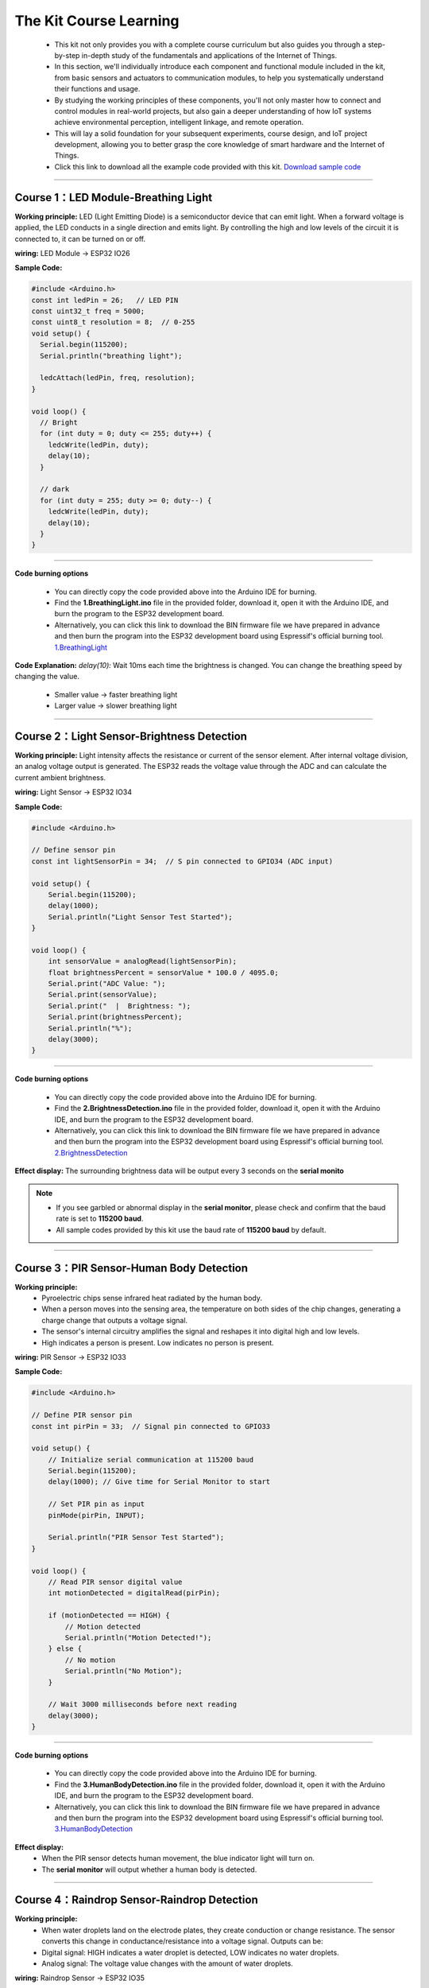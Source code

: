 The  Kit Course Learning
========================

 - This kit not only provides you with a complete course curriculum but also guides you through a step-by-step in-depth study of the fundamentals and applications of the Internet of Things. 
 - In this section, we'll individually introduce each component and functional module included in the kit, from basic sensors and actuators to communication modules, to help you systematically understand their functions and usage. 
 - By studying the working principles of these components, you'll not only master how to connect and control modules in real-world projects, but also gain a deeper understanding of how IoT systems achieve environmental perception, intelligent linkage, and remote operation. 
 - This will lay a solid foundation for your subsequent experiments, course design, and IoT project development, allowing you to better grasp the core knowledge of smart hardware and the Internet of Things.
 - Click this link to download all the example code provided with this kit. `Download sample code <https://www.dropbox.com/scl/fi/j6oue7pij59qyy9cwqclh/CH34x_Install_Windows_v3_4.zip?rlkey=xttzwik1qp56naxw8v7ostmkq&e=1&st=kcy0xjl1&dl=0>`_  

----

Course 1：LED Module-Breathing Light
-----------------------------------

**Working principle:** 
LED (Light Emitting Diode) is a semiconductor device that can emit light. When a forward voltage is applied, the LED conducts in a single direction and emits light. By controlling the high and low levels of the circuit it is connected to, it can be turned on or off.

**wiring:** LED Module → ESP32 IO26

**Sample Code:**

.. code-block:: cpp

   #include <Arduino.h>
   const int ledPin = 26;   // LED PIN
   const uint32_t freq = 5000;
   const uint8_t resolution = 8;  // 0-255
   void setup() {
     Serial.begin(115200);
     Serial.println("breathing light");

     ledcAttach(ledPin, freq, resolution);
   }

   void loop() {
     // Bright
     for (int duty = 0; duty <= 255; duty++) {
       ledcWrite(ledPin, duty);
       delay(10);
     }

     // dark
     for (int duty = 255; duty >= 0; duty--) {
       ledcWrite(ledPin, duty);
       delay(10);
     }
   }

----

**Code burning options**

 - You can directly copy the code provided above into the Arduino IDE for burning.
 - Find the **1.BreathingLight.ino** file in the provided folder, download it, open it with the Arduino IDE, and burn the program to the ESP32 development board.
 - Alternatively, you can click this link to download the BIN firmware file we have prepared in advance and then burn the program into the ESP32 development board using Espressif's official burning tool. `1.BreathingLight <https://www.dropbox.com/scl/fi/j6oue7pij59qyy9cwqclh/CH34x_Install_Windows_v3_4.zip?rlkey=xttzwik1qp56naxw8v7ostmkq&e=1&st=kcy0xjl1&dl=0>`_  

**Code Explanation:**
*delay(10):* Wait 10ms each time the brightness is changed. You can change the breathing speed by changing the value.
 - Smaller value → faster breathing light
 - Larger value → slower breathing light

----

Course 2：Light Sensor-Brightness Detection
----------------------

**Working principle:** 
Light intensity affects the resistance or current of the sensor element. After internal voltage division, an analog voltage output is generated. The ESP32 reads the voltage value through the ADC and can calculate the current ambient brightness.

**wiring:** Light Sensor → ESP32 IO34

**Sample Code:**

.. code-block:: cpp

   #include <Arduino.h>

   // Define sensor pin
   const int lightSensorPin = 34;  // S pin connected to GPIO34 (ADC input)

   void setup() {
       Serial.begin(115200);
       delay(1000);
       Serial.println("Light Sensor Test Started");
   }

   void loop() {
       int sensorValue = analogRead(lightSensorPin);
       float brightnessPercent = sensorValue * 100.0 / 4095.0;
       Serial.print("ADC Value: ");
       Serial.print(sensorValue);
       Serial.print("  |  Brightness: ");
       Serial.print(brightnessPercent);
       Serial.println("%");
       delay(3000);
   }

----

**Code burning options**

 - You can directly copy the code provided above into the Arduino IDE for burning.
 - Find the **2.BrightnessDetection.ino** file in the provided folder, download it, open it with the Arduino IDE, and burn the program to the ESP32 development board.
 - Alternatively, you can click this link to download the BIN firmware file we have prepared in advance and then burn the program into the ESP32 development board using Espressif's official burning tool. `2.BrightnessDetection <https://www.dropbox.com/scl/fi/j6oue7pij59qyy9cwqclh/CH34x_Install_Windows_v3_4.zip?rlkey=xttzwik1qp56naxw8v7ostmkq&e=1&st=kcy0xjl1&dl=0>`_  

**Effect display:**
The surrounding brightness data will be output every 3 seconds on the **serial monito**

.. image:: _static/2/2.light.png
   :width: 600
   :align: center

.. raw:: html

   <div style="margin-top: 30px;"></div>

.. note::

   - If you see garbled or abnormal display in the **serial monitor**, please check and confirm that the baud rate is set to **115200 baud**. 
   - All sample codes provided by this kit use the baud rate of **115200 baud** by default.
   
   .. image:: _static/2/6.baud.png
      :width: 600
      :align: center

----

Course 3：PIR Sensor-Human Body Detection
----------------------------------------

**Working principle:** 
 - Pyroelectric chips sense infrared heat radiated by the human body. 
 - When a person moves into the sensing area, the temperature on both sides of the chip changes, generating a charge change that outputs a voltage signal. 
 - The sensor's internal circuitry amplifies the signal and reshapes it into digital high and low levels. 
 - High indicates a person is present. Low indicates no person is present.

**wiring:** PIR Sensor → ESP32 IO33

**Sample Code:**

.. code-block:: cpp

   #include <Arduino.h>

   // Define PIR sensor pin
   const int pirPin = 33;  // Signal pin connected to GPIO33

   void setup() {
       // Initialize serial communication at 115200 baud
       Serial.begin(115200);
       delay(1000); // Give time for Serial Monitor to start

       // Set PIR pin as input
       pinMode(pirPin, INPUT);

       Serial.println("PIR Sensor Test Started");
   }

   void loop() {
       // Read PIR sensor digital value
       int motionDetected = digitalRead(pirPin);

       if (motionDetected == HIGH) {
           // Motion detected
           Serial.println("Motion Detected!");
       } else {
           // No motion
           Serial.println("No Motion");
       }

       // Wait 3000 milliseconds before next reading
       delay(3000);
   }

----


**Code burning options**

 - You can directly copy the code provided above into the Arduino IDE for burning.
 - Find the **3.HumanBodyDetection.ino** file in the provided folder, download it, open it with the Arduino IDE, and burn the program to the ESP32 development board.
 - Alternatively, you can click this link to download the BIN firmware file we have prepared in advance and then burn the program into the ESP32 development board using Espressif's official burning tool. `3.HumanBodyDetection <https://www.dropbox.com/scl/fi/j6oue7pij59qyy9cwqclh/CH34x_Install_Windows_v3_4.zip?rlkey=xttzwik1qp56naxw8v7ostmkq&e=1&st=kcy0xjl1&dl=0>`_  


**Effect display:**
 - When the PIR sensor detects human movement, the blue indicator light will turn on.
 - The **serial monitor** will output whether a human body is detected.

.. image:: _static/2/3.PIR.png
   :width: 600
   :align: center

----

Course 4：Raindrop Sensor-Raindrop Detection
--------------------------------------------

**Working principle:** 
 - When water droplets land on the electrode plates, they create conduction or change resistance. The sensor converts this change in conductance/resistance into a voltage signal. Outputs can be:
 - Digital signal: HIGH indicates a water droplet is detected, LOW indicates no water droplets.
 - Analog signal: The voltage value changes with the amount of water droplets.

**wiring:** Raindrop Sensor → ESP32 IO35

**Sample Code:**

.. code-block:: cpp

   #include <Arduino.h>

   // Define rain sensor pin
   const int rainSensorPin = 35;  // S pin connected to GPIO35

   void setup() {
       // Initialize serial communication at 115200 baud
       Serial.begin(115200);
       delay(1000);  // Give time for Serial Monitor to start

       // Set rain sensor pin as input
       pinMode(rainSensorPin, INPUT);

       Serial.println("Rain Sensor Test Started");
   }

   void loop() {
       // Read digital value from rain sensor
       int rainDetected = digitalRead(rainSensorPin);

       if (rainDetected == HIGH) {
           // Rain detected
           Serial.println("Rain Detected!");
       } else {
           // No rain
           Serial.println("No Rain");
       }

       // Delay 3000 milliseconds before next reading
       delay(3000);
   }

----

**Code burning options**

 - You can directly copy the code provided above into the Arduino IDE for burning.
 - Find the **4.RaindropDetection.ino** file in the provided folder, download it, open it with the Arduino IDE, and burn the program to the ESP32 development board.
 - Alternatively, you can click this link to download the BIN firmware file we have prepared in advance and then burn the program into the ESP32 development board using Espressif's official burning tool. `4.RaindropDetection <https://www.dropbox.com/scl/fi/j6oue7pij59qyy9cwqclh/CH34x_Install_Windows_v3_4.zip?rlkey=xttzwik1qp56naxw8v7ostmkq&e=1&st=kcy0xjl1&dl=0>`_  

**Effect display:**
 - When the electrodes of the raindrop sensor detect rain, the **serial monitor** will output "Rain Detected!"

.. image:: _static/2/4.Rain.png
   :width: 600
   :align: center

----

Course 5：DHT11 Sensor+Fan Module-Temperature controlled fan
------------------------------------------------------------
**Working principle:** 

*DHT11 Sensor*
 - Temperature Sensing: An integrated NTC thermistor measures the ambient temperature by measuring the change in resistance with temperature.
 - Humidity Sensing: A capacitive humidity sensor is used. The dielectric constant of the capacitor changes with air humidity, thus providing relative humidity.
 - Signal Processing: An internal 8-bit microcontroller converts the analog temperature and humidity signals into digital signals, which are then transmitted to the main control unit via a single-wire bus protocol.

*FAN Module*
 - The core is a DC motor. When the signal (S) is high, the fan is powered on.
 - Current flows through the motor coil, generating a magnetic field that rotates the motor and the blades.
 - When the signal is off, the circuit is de-energized, and the fan stops.

**wiring:** .
 - DHT11 Sensor → ESP32 IO15
 - FAN Module → ESP32 IO27

**Sample Code:**

.. code-block:: cpp

   #include <DHT.h>

   #define DHTPIN 15       // DHT11 signal pin connected to ESP32 GPIO15
   #define DHTTYPE DHT11   // Define sensor type as DHT11

   #define FAN_PIN 27      // Fan signal pin connected to ESP32 GPIO27
   #define TEMP_THRESHOLD 30  // Temperature threshold to turn on fan

   DHT dht(DHTPIN, DHTTYPE);

   void setup() {
       Serial.begin(115200);
       dht.begin();

       pinMode(FAN_PIN, OUTPUT);
       digitalWrite(FAN_PIN, LOW); // Fan initially OFF

       Serial.println("DHT11 Sensor + Fan Control Example");
   }

   void loop() {
       // Read temperature and humidity
       float h = dht.readHumidity();
       float t = dht.readTemperature();

       // Check if reading failed
       if (isnan(h) || isnan(t)) {
           Serial.println("Failed to read from DHT11 sensor!");
           delay(3000);
           return;
       }

       // Print sensor data
       Serial.print("Humidity: ");
       Serial.print(h);
       Serial.print(" %  |  Temperature: ");
       Serial.print(t);
       Serial.println(" °C");

       // Control fan based on temperature
       if (t >= TEMP_THRESHOLD) {
           digitalWrite(FAN_PIN, HIGH);  // Turn ON fan
           Serial.println("Temperature >= 30°C → Fan ON");
       } else {
           digitalWrite(FAN_PIN, LOW);   // Turn OFF fan
           Serial.println("Temperature < 30°C → Fan OFF");
       }

       Serial.println("-----------------------------");

       delay(3000);  // Wait 3 seconds before next reading
   }

----

**Code burning options**

 - You can directly copy the code provided above into the Arduino IDE for burning.
 - Find the **5.DHT11FAN.ino** file in the provided folder, download it, open it with the Arduino IDE, and burn the program to the ESP32 development board.
 - Alternatively, you can click this link to download the BIN firmware file we have prepared in advance and then burn the program into the ESP32 development board using Espressif's official burning tool. `5.DHT11FAN <https://www.dropbox.com/scl/fi/j6oue7pij59qyy9cwqclh/CH34x_Install_Windows_v3_4.zip?rlkey=xttzwik1qp56naxw8v7ostmkq&e=1&st=kcy0xjl1&dl=0>`_ 

**Effect display:**
 - The **serial monitor** outputs the ambient temperature and humidity every 3 seconds. When the temperature reaches 30 degrees, the fan will start to rotate.

.. image:: _static/2/5.dhttfan.png
   :width: 600
   :align: center

----

Course 6：RFID Module+SG90 Servo-Card access control system
-----------------------------------------------------------
**Working principle:** 

*RFID Module*
 - The RFID module generates a radio frequency electromagnetic field through its antenna. When a chip attached to an RFID card (or tag) enters the sensing area, the coil in the chip senses the electromagnetic field and draws energy.
 - The card chip uses modulation and demodulation techniques to transmit its stored unique ID data to the RFID module.
 - The RFID module then transmits this data to the microcontroller via the I²C interface.

*SG90 Servo*
 - The SG90 is a small PWM-controlled servo with a pulse-width modulated (PWM) input signal.
 - The control signal period is fixed at 20ms (50Hz):
 - Pulse width of approximately 0.5ms → servo rotates to 0°
 - Pulse width of approximately 1.5ms → servo rotates to 90°
 - Pulse width of approximately 2.5ms → servo rotates to 180°
 - Internally, it consists of a DC motor, a reduction gear, and a potentiometer for feedback. The potentiometer monitors the servo position in real time, and the circuit automatically adjusts the motor rotation to maintain the servo at the target angle.

**wiring:** 
 - RFID Module → ESP32 I2C
 - SG90 Servo  → ESP32 IO13（servo2）

**Sample Code:**

.. code-block:: cpp

   #include <Wire.h>
   #include <MFRC522_I2C.h>
   #include <ESP32Servo.h>

   #define RC522_ADDR 0x28      // I2C address (need to confirm)
   #define I2C_SDA 21
   #define I2C_SCL 22

   #define SERVO_PIN 13         // Servo signal pin connected to ESP32 GPIO13
   #define OPEN_ANGLE 90        // Servo angle for door open
   #define CLOSE_ANGLE 0        // Servo angle for door close
   #define OPEN_TIME 3000       // Door open duration (milliseconds)

   MFRC522_I2C mfrc522(RC522_ADDR, 0xFF);  
   Servo doorServo;

   void setup() {
       Serial.begin(115200);
       Wire.begin(I2C_SDA, I2C_SCL);
       mfrc522.PCD_Init();  // Initialize RC522
       Serial.println("Initialization complete, waiting for card...");

       doorServo.setPeriodHertz(50);              // Set to standard servo frequency
       doorServo.attach(SERVO_PIN, 500, 2400);    // Limit pulse width range to avoid jitter
       doorServo.write(CLOSE_ANGLE);              // Initial state: door closed
   }

   void loop() {
       if (!mfrc522.PICC_IsNewCardPresent() || !mfrc522.PICC_ReadCardSerial()) {
           delay(100);
           return;
       }

       Serial.print("Card UID: ");
       for (byte i = 0; i < mfrc522.uid.size; i++) {
           if (mfrc522.uid.uidByte[i] < 0x10) Serial.print("0");
           Serial.print(mfrc522.uid.uidByte[i], HEX);
           Serial.print(" ");
       }
       Serial.println();

       // === Door open action ===
       Serial.println("✅ Card detected, opening door...");
       openDoor();

       mfrc522.PICC_HaltA();
       mfrc522.PCD_StopCrypto1();
       delay(1000);  // Prevent reading the same card too quickly
   }

   void openDoor() {
       doorServo.write(OPEN_ANGLE);
       delay(OPEN_TIME);
       doorServo.write(CLOSE_ANGLE);
   }

----

**Code burning options**

 - You can directly copy the code provided above into the Arduino IDE for burning.
 - Find the **6.RFIDDOOR.ino** file in the provided folder, download it, open it with the Arduino IDE, and burn the program to the ESP32 development board.
 - Alternatively, you can click this link to download the BIN firmware file we have prepared in advance and then burn the program into the ESP32 development board using Espressif's official burning tool. `6.RFIDDOOR <https://www.dropbox.com/scl/fi/j6oue7pij59qyy9cwqclh/CH34x_Install_Windows_v3_4.zip?rlkey=xttzwik1qp56naxw8v7ostmkq&e=1&st=kcy0xjl1&dl=0>`_ 

**Effect display:**
 - When the ID card is close to the RFID module, the servo will rotate to simulate the door opening action. At the same time, the serial monitor will display the read card number and prompt "Door opened successfully".

.. image:: _static/2/7.rfid.png
   :width: 600
   :align: center

----

